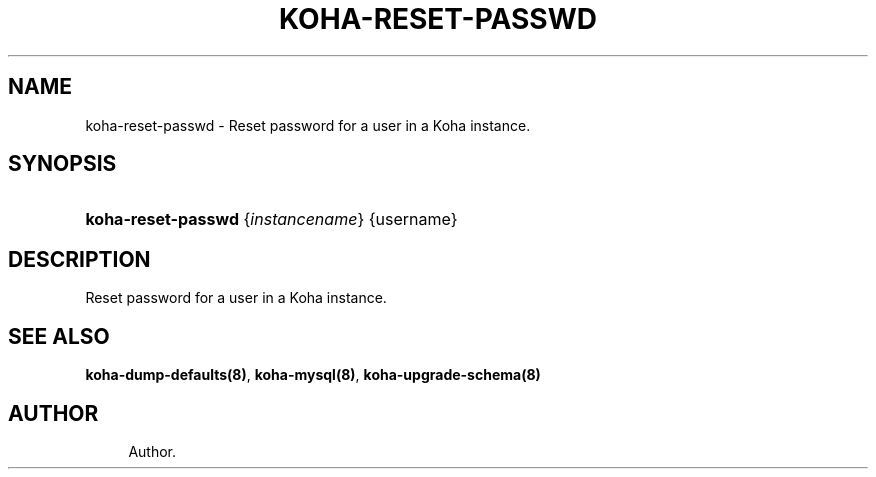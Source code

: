 '\" t
.\"     Title: koha-reset-passwd
.\"    Author: 
.\" Generator: DocBook XSL Stylesheets v1.75.2 <http://docbook.sf.net/>
.\"      Date: 09/25/2011
.\"    Manual: koha-reset-passwd
.\"    Source: Koha
.\"  Language: English
.\"
.TH "KOHA\-RESET\-PASSWD" "8" "09/25/2011" "Koha" "koha-reset-passwd"
.\" -----------------------------------------------------------------
.\" * Define some portability stuff
.\" -----------------------------------------------------------------
.\" ~~~~~~~~~~~~~~~~~~~~~~~~~~~~~~~~~~~~~~~~~~~~~~~~~~~~~~~~~~~~~~~~~
.\" http://bugs.debian.org/507673
.\" http://lists.gnu.org/archive/html/groff/2009-02/msg00013.html
.\" ~~~~~~~~~~~~~~~~~~~~~~~~~~~~~~~~~~~~~~~~~~~~~~~~~~~~~~~~~~~~~~~~~
.ie \n(.g .ds Aq \(aq
.el       .ds Aq '
.\" -----------------------------------------------------------------
.\" * set default formatting
.\" -----------------------------------------------------------------
.\" disable hyphenation
.nh
.\" disable justification (adjust text to left margin only)
.ad l
.\" -----------------------------------------------------------------
.\" * MAIN CONTENT STARTS HERE *
.\" -----------------------------------------------------------------
.SH "NAME"
koha-reset-passwd \- Reset password for a user in a Koha instance\&.
.SH "SYNOPSIS"
.HP \w'\fBkoha\-reset\-passwd\fR\ 'u
\fBkoha\-reset\-passwd\fR {\fIinstancename\fR} {username}
.SH "DESCRIPTION"
.PP
Reset password for a user in a Koha instance\&.
.SH "SEE ALSO"
\fBkoha\-dump\-defaults(8)\fR, \fBkoha\-mysql(8)\fR, \fBkoha\-upgrade\-schema(8)\fR
.SH "AUTHOR"
.br
.RS 4
Author.
.RE
